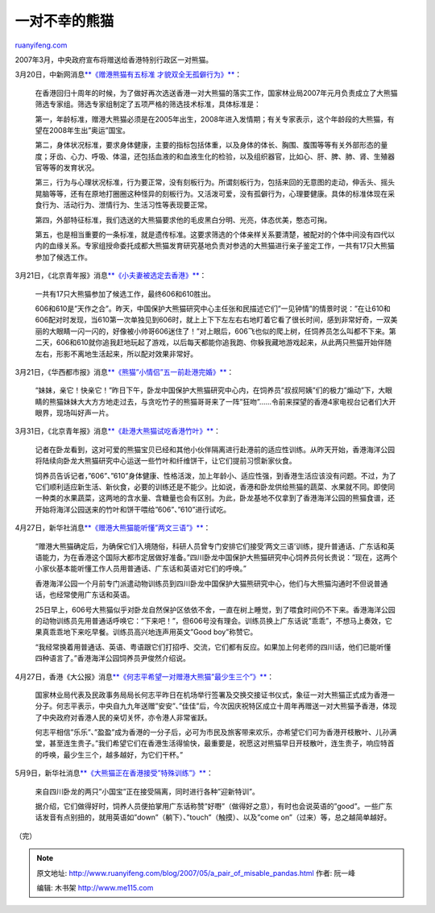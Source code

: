 .. _200705_a_pair_of_misable_pandas:

一对不幸的熊猫
=================================

`ruanyifeng.com <http://www.ruanyifeng.com/blog/2007/05/a_pair_of_misable_pandas.html>`__

2007年3月，中央政府宣布将赠送给香港特别行政区一对熊猫。

3月20日，中新网消息\ `**《赠港熊猫有五标准
才貌双全无孤僻行为》** <http://news.sohu.com/20070320/n248843128.shtml>`__\ ：

    在香港回归十周年的时候，为了做好再次选送香港一对大熊猫的落实工作，国家林业局2007年元月负责成立了大熊猫筛选专家组。筛选专家组制定了五项严格的筛选技术标准，具体标准是：

    第一，年龄标准，赠港大熊猫必须是在2005年出生，2008年进入发情期；有关专家表示，这个年龄段的大熊猫，有望在2008年生出”奥运”国宝。
    　　

    第二，身体状况标准，要求身体健康，主要的指标包括体重，以及身体的体长、胸围、腹围等等有关外部形态的量度；牙齿、心力、呼吸、体温，还包括血液的和血液生化的检验，以及组织器官，比如心、肝、脾、肺、肾、生殖器官等等的发育状况。

    第三，行为与心理状况标准，行为要正常，没有刻板行为。所谓刻板行为，包括来回的无意图的走动，伸舌头、摇头晃脑等等，还有在原地打圈圈这种怪异的刻板行为。又活泼可爱，没有孤僻行为，心理要健康。具体的标准体现在采食行为、活动行为、泄情行为、生活习性等表现要正常。

    第四，外部特征标准，我们选送的大熊猫要求他的毛皮黑白分明、光亮，体态优美，憨态可掬。

    第五，也是相当重要的一条标准，就是遗传标准。这要求筛选的个体亲样关系要清楚，被配对的个体中间没有四代以内的血缘关系。专家组授命委托成都大熊猫发育研究基地负责对参选的大熊猫进行亲子鉴定工作，一共有17只大熊猫参加了候选工作。

3月21日，《北京青年报》消息\ `**《小夫妻被选定去香港》** <http://bjyouth.ynet.com/article.jsp?oid=19511039>`__\ ：

    一共有17只大熊猫参加了候选工作，最终606和610胜出。

    606和610是”天作之合”。昨天，中国保护大熊猫研究中心主任张和民描述它们”一见钟情”的情景时说：”在让610和606配对时发现，当610第一次单独见到606时，就上上下下左左右右地盯着它看了很长时间，感到非常好奇，一双美丽的大眼睛一闪一闪的，好像被小帅哥606迷住了！”对上眼后，606飞也似的爬上树，任饲养员怎么叫都不下来。第二天，606和610就你追我赶地玩起了游戏，以后每天都能你追我跑、你躲我藏地游戏起来，从此两只熊猫开始伴随左右，形影不离地生活起来，所以配对效果非常好。

3月21日，《华西都市报》消息\ `**《熊猫”小情侣”五一前赴港完婚》** <http://news.163.com/07/0321/07/3A3G2V500001124J.html>`__\ ：

    “妹妹，亲它！快亲它！”昨日下午，卧龙中国保护大熊猫研究中心内，在饲养员”叔叔阿姨”们的极力”煽动”下，大眼睛的熊猫妹妹大大方方地走过去，与贪吃竹子的熊猫哥哥来了一阵”狂吻”……令前来探望的香港4家电视台记者们大开眼界，现场叫好声一片。

3月31日，《北京青年报》消息\ `**《赴港大熊猫试吃香港竹叶》** <http://bjyouth.ynet.com/article.jsp?oid=19753114>`__\ ：

    记者在卧龙看到，这对可爱的熊猫宝贝已经和其他小伙伴隔离进行赴港前的适应性训练。从昨天开始，香港海洋公园将陆续向卧龙大熊猫研究中心运送一些竹叶和纤维饼干，让它们提前习惯新家伙食。

    饲养员告诉记者，”606”、”610”身体健康、性格活泼，加上年龄小、适应性强，到香港生活应该没有问题。不过，为了它们顺利适应新生活、新伙食，必要的训练还是不能少。比如说，香港和卧龙供给熊猫的蔬菜、水果就不同。即使同一种类的水果蔬菜，这两地的含水量、含糖量也会有区别。为此，卧龙基地不仅拿到了香港海洋公园的熊猫食谱，还开始将海洋公园送来的竹叶和饼干喂给”606”、”610”进行试吃。

4月27日，新华社消息\ `**《赠港大熊猫能听懂”两文三语”》** <http://news.qq.com/a/20070427/000876.htm>`__\ ：

    “赠港大熊猫确定后，为确保它们入境随俗，科研人员曾专门安排它们接受’两文三语’训练，提升普通话、广东话和英语能力，为在香港这个国际大都市定居做好准备。”四川卧龙中国保护大熊猫研究中心饲养员何长贵说：”现在，这两个小家伙基本能听懂工作人员用普通话、广东话和英语对它们的呼唤。”

    香港海洋公园一个月前专门派遣动物训练员到四川卧龙中国保护大猫熊研究中心，他们与大熊猫沟通时不但说普通话，也经常使用广东话和英语。

    25日早上，606号大熊猫似乎对卧龙自然保护区依依不舍，一直在树上睡觉，到了喂食时间仍不下来。香港海洋公园的动物训练员先用普通话呼唤它：”下来吧！”，但606号没有理会。训练员换上广东话说”乖乖”，不想马上奏效，它果真乖乖地下来吃早餐。训练员高兴地连声用英文”Good
    boy”称赞它。

    “我经常换着用普通话、英语、粤语跟它们打招呼、交流，它们都有反应。如果加上何老师的四川话，他们已能听懂四种语言了。”香港海洋公园饲养员尹俊然介绍说。

4月27日，香港《大公报》消息\ `**《何志平希望一对赠港大熊猫”最少生三个”》** <http://news.cctv.com/china/20070427/100997.shtml>`__\ ：

    国家林业局代表及民政事务局局长何志平昨日在机场举行签署及交换交接证书仪式，象征一对大熊猫正式成为香港一分子。何志平表示，中央自九九年送赠”安安”、”佳佳”后，今次因庆祝特区成立十周年再赠送一对大熊猫予香港，体现了中央政府对香港人民的亲切关怀，亦令港人非常雀跃。

    何志平相信”乐乐”、”盈盈”成为香港的一分子后，必可为市民及旅客带来欢乐，亦希望它们可为香港开枝散叶、儿孙满堂，甚至连生贵子。”我们希望它们在香港生活得愉快，最重要是，祝愿这对熊猫早日开枝散叶，连生贵子，响应特首的呼唤，最少生三个，越多越好，为它们干杯。”

5月9日，新华社消息\ `**《大熊猫正在香港接受”特殊训练”》** <http://china.eastday.com/eastday/06news/china/c/20070509/u1a2818726.html>`__\ ：

    来自四川卧龙的两只”小国宝”正在接受隔离，同时进行各种”迎新特训”。

    据介绍，它们做得好时，饲养人员便拍掌用广东话称赞”好嘢”（做得好之意），有时也会说英语的”good”。一些广东话发音有点别扭的，就用英语如”down”（躺下）、”touch”（触摸）、以及”come
    on”（过来）等，总之越简单越好。

（完）

.. note::
    原文地址: http://www.ruanyifeng.com/blog/2007/05/a_pair_of_misable_pandas.html 
    作者: 阮一峰 

    编辑: 木书架 http://www.me115.com